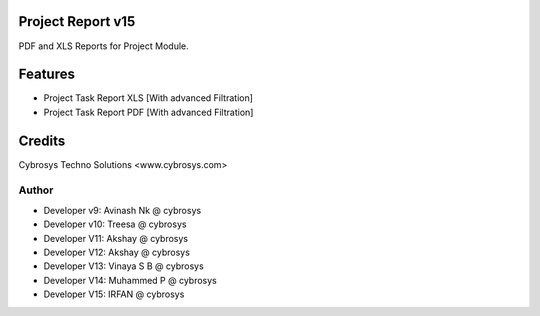 Project Report v15
==================
PDF and XLS Reports for Project Module.


Features
========
* Project Task Report XLS [With advanced Filtration]
* Project Task Report PDF [With advanced Filtration]

Credits
=======
Cybrosys Techno Solutions <www.cybrosys.com>

Author
------
*  Developer v9: Avinash Nk @ cybrosys
*  Developer v10: Treesa @ cybrosys
*  Developer V11: Akshay @ cybrosys
*  Developer V12: Akshay @ cybrosys
*  Developer V13: Vinaya S B @ cybrosys
*  Developer V14: Muhammed P @ cybrosys
*  Developer V15: IRFAN  @ cybrosys

